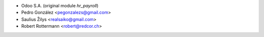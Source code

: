 * Odoo S.A. (original module `hr_payroll`)
* Pedro González <pegonzalezs@gmail.com>
* Saulius Žilys <realsaiko@gmail.com>
* Robert Rottermann <robert@redcor.ch>
